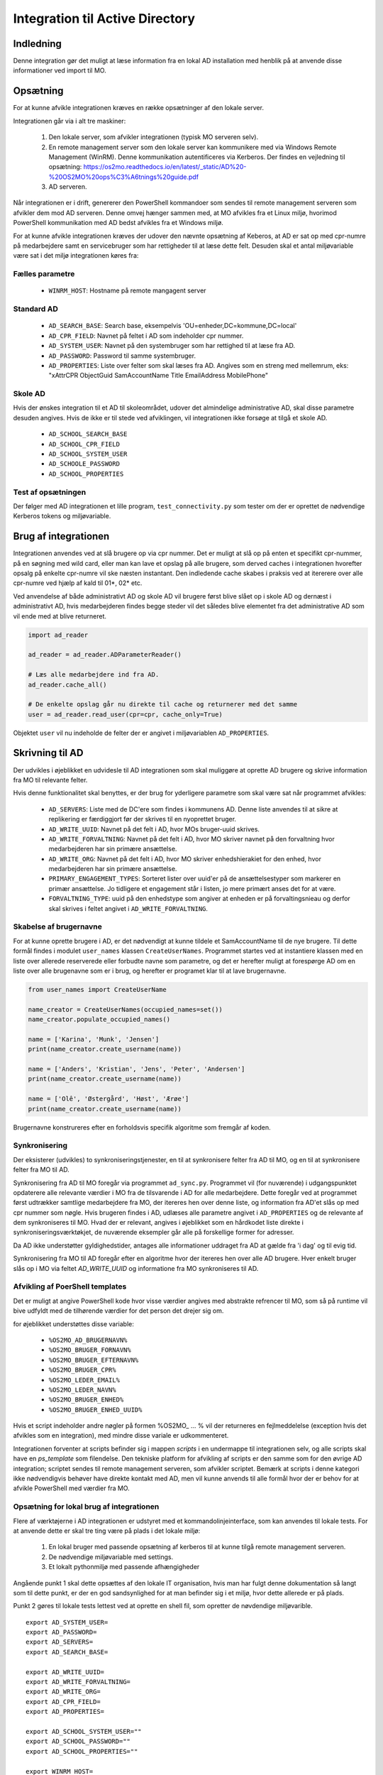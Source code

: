 .. _Integration til Active Directory:

********************************
Integration til Active Directory
********************************

Indledning
==========
Denne integration gør det muligt at læse information fra en lokal AD installation med
henblik på at anvende disse informationer ved import til MO.

Opsætning
=========

For at kunne afvikle integrationen kræves en række opsætninger af den lokale server.

Integrationen går via i alt tre maskiner:

 1. Den lokale server, som afvikler integrationen (typisk MO serveren selv).

 2. En remote management server som den lokale server kan kommunikere med via
    Windows Remote Management (WinRM). Denne kommunikation autentificeres via
    Kerberos. Der findes en vejledning til opsætning:
    https://os2mo.readthedocs.io/en/latest/_static/AD%20-%20OS2MO%20ops%C3%A6tnings%20guide.pdf

 3. AD serveren.

Når integrationen er i drift, genererer den PowerShell kommandoer som sendes til
remote management serveren som afvikler dem mod AD serveren. Denne omvej hænger
sammen med, at MO afvikles fra et Linux miljø, hvorimod PowerShell kommunikation
med AD bedst afvikles fra et Windows miljø. 

For at kunne afvikle integrationen kræves der udover den nævnte opsætning af Keberos,
at AD er sat op med cpr-numre på medarbejdere samt en servicebruger som har
rettigheder til at læse dette felt. Desuden skal et antal miljøvariable være sat i
det miljø integrationen køres fra:

Fælles parametre
----------------

 * ``WINRM_HOST``: Hostname på remote mangagent server

Standard AD
-----------

 * ``AD_SEARCH_BASE``: Search base, eksempelvis 'OU=enheder,DC=kommune,DC=local'
 * ``AD_CPR_FIELD``: Navnet på feltet i AD som indeholder cpr nummer.
 * ``AD_SYSTEM_USER``: Navnet på den systembruger som har rettighed til at læse fra
   AD.
 * ``AD_PASSWORD``: Password til samme systembruger.
 * ``AD_PROPERTIES``: Liste over felter som skal læses fra AD. Angives som en streng
   med mellemrum, eks: "xAttrCPR ObjectGuid SamAccountName Title EmailAddress
   MobilePhone"

Skole  AD
---------

Hvis der ønskes integration til et AD til skoleområdet, udover det almindelige
administrative AD, skal disse parametre desuden angives. Hvis de ikke er til stede
ved afviklingen, vil integrationen ikke forsøge at tilgå et skole AD.

 * ``AD_SCHOOL_SEARCH_BASE``
 * ``AD_SCHOOL_CPR_FIELD``
 * ``AD_SCHOOL_SYSTEM_USER``
 * ``AD_SCHOOLE_PASSWORD``
 * ``AD_SCHOOL_PROPERTIES``

Test af opsætningen
-------------------

Der følger med AD integrationen et lille program, ``test_connectivity.py`` som tester
om der er oprettet de nødvendige Kerberos tokens og miljøvariable.


Brug af integrationen
=====================

Integrationen anvendes ved at slå brugere op via cpr nummer. Det er muligt at slå op
på enten et specifikt cpr-nummer, på en søgning med wild card, eller man kan lave
et opslag på alle brugere, som derved caches i integrationen hvorefter opsalg på
enkelte cpr-numre vil ske næsten instantant. Den indledende cache skabes i praksis
ved at itererere over alle cpr-numre ved hjælp af kald til 01*, 02* etc.

Ved anvendelse af både administrativt AD og skole AD vil brugere først blive slået op
i skole AD og dernæst i administrativt AD, hvis medarbejderen findes begge steder vil
det således blive elementet fra det administrative AD som vil ende med at blive
returneret.

.. code-block:: python

   import ad_reader

   ad_reader = ad_reader.ADParameterReader()

   # Læs alle medarbejdere ind fra AD.
   ad_reader.cache_all()

   # De enkelte opslag går nu direkte til cache og returnerer med det samme
   user = ad_reader.read_user(cpr=cpr, cache_only=True)

Objektet ``user`` vil nu indeholde de felter der er angivet i miljøvariablen
``AD_PROPERTIES``.


Skrivning til AD
================

Der udvikles i øjeblikket en udvidesle til AD integrationen som skal muliggøre at
oprette AD brugere og skrive information fra MO til relevante felter.

Hvis denne funktionalitet skal benyttes, er der brug for yderligere parametre som
skal være sat når programmet afvikles:

 * ``AD_SERVERS``: Liste med de DC'ere som findes i kommunens AD. Denne liste anvendes
   til at sikre at replikering er færdiggjort før der skrives til en nyoprettet
   bruger.
 * ``AD_WRITE_UUID``: Navnet på det felt i AD, hvor MOs bruger-uuid skrives.
 * ``AD_WRITE_FORVALTNING``: Navnet på det felt i AD, hvor MO skriver navnet på
   den forvaltning hvor medarbejderen har sin primære ansættelse.
 * ``AD_WRITE_ORG``: Navnet på det felt i AD, hvor MO skriver enhedshierakiet for
   den enhed, hvor medarbejderen har sin primære ansættelse.
 * ``PRIMARY_ENGAGEMENT_TYPES``: Sorteret lister over uuid'er på de ansættelsestyper
   som markerer en primær ansættelse. Jo tidligere et engagement står i listen, jo
   mere primært anses det for at være.
 * ``FORVALTNING_TYPE``: uuid på den enhedstype som angiver at enheden er på
   forvaltingsnieau og derfor skal skrives i feltet angivet i
   ``AD_WRITE_FORVALTNING``.


Skabelse af brugernavne
-----------------------

For at kunne oprette brugere i AD, er det nødvendigt at kunne tildele et
SamAccountName til de nye brugere. Til dette formål findes i modulet ``user_names``
klassen ``CreateUserNames``. Programmet startes ved at instantiere klassen med en
liste over allerede reserverede eller forbudte navne som parametre, og det er
herefter muligt at forespørge AD om en liste over alle brugenavne som er i brug, og
herefter er programet klar til at lave brugernavne.

.. code-block:: python

    from user_names import CreateUserName
    
    name_creator = CreateUserNames(occupied_names=set())
    name_creator.populate_occupied_names()

    name = ['Karina', 'Munk', 'Jensen']
    print(name_creator.create_username(name))
    
    name = ['Anders', 'Kristian', 'Jens', 'Peter', 'Andersen']
    print(name_creator.create_username(name))

    name = ['Olê', 'Østergård', 'Høst', 'Ærøe']
    print(name_creator.create_username(name))

Brugernavne konstrureres efter en forholdsvis specifik algoritme som fremgår af
koden.


Synkronisering
--------------

Der eksisterer (udvikles) to synkroniseringstjenester, en til at synkronisere felter
fra AD til MO, og en til at synkronisere felter fra MO til AD.

Synkronisering fra AD til MO foregår via programmet ``ad_sync.py``. Programmet vil
(for nuværende) i udgangspunktet opdaterere alle relevante værdier i MO fra de
tilsvarende i AD for alle medarbejdere.
Dette foregår ved at programmet først udtrækker samtlige medarbejdere fra MO, der
itereres hen over denne liste, og information fra AD'et slås op med cpr nummer som
nøgle. Hvis brugeren findes i AD, udlæses alle parametre angivet i ``AD_PROPERTIES``
og de relevante af dem synkroniseres til MO. Hvad der er relevant, angives i
øjeblikket som en hårdkodet liste direkte i synkroniseringsværktøkjet, de nuværende
eksempler går alle på forskellige former for adresser.

Da AD ikke understøtter gyldighedstider, antages alle informationer uddraget fra AD
at gælde fra 'i dag' og til evig tid.

Synkronisering fra MO til AD foregår efter en algoritme hvor der itereres hen over
alle AD brugere. Hver enkelt bruger slås op i MO via feltet `AD_WRITE_UUID` og
informatione fra MO synkroniseres til AD.


Afvikling af PoerShell templates
---------------------------------

Det er muligt at angive PowerShell kode hvor visse værdier angives med abstrakte
refrencer til MO, som så på runtime vil bive udfyldt med de tilhørende værdier
for det person det drejer sig om.

for øjeblikket understøttes disse variable:

 * ``%OS2MO_AD_BRUGERNAVN%``
 * ``%OS2MO_BRUGER_FORNAVN%``
 * ``%OS2MO_BRUGER_EFTERNAVN%``
 * ``%OS2MO_BRUGER_CPR%``
 * ``%OS2MO_LEDER_EMAIL%``
 * ``%OS2MO_LEDER_NAVN%``
 * ``%OS2MO_BRUGER_ENHED%``
 * ``%OS2MO_BRUGER_ENHED_UUID%``

Hvis et script indeholder andre nøgler på formen %OS2MO_ ... % vil der returneres
en fejlmeddelelse (exception hvis det afvikles som en integration), med mindre
disse variale er udkommenteret.

Integrationen forventer at scripts befinder sig i mappen `scripts` i en undermappe
til integrationen selv, og alle scripts skal have en `ps_template` som filendelse.
Den tekniske platform for afvikling af scripts er den samme som for den øvrige AD
integration; scriptet sendes til remote management serveren, som afvikler scriptet.
Bemærk at scripts i denne kategori ikke nødvendigvis behøver have direkte kontakt
med AD, men vil kunne anvends til alle formål hvor der er behov for at afvikle
PowerShell med værdier fra MO.


Opsætning for lokal brug af integrationen
-----------------------------------------

Flere af værktøjerne i AD integrationen er udstyret med et kommandolinjeinterface,
som kan anvendes til lokale tests. For at anvende dette er skal tre ting være på
plads i det lokale miljø:

 1. En lokal bruger med passende opsætning af kerberos til at kunne tilgå remote
    management serveren.
 2. De nødvendige miljøvariable med settings.
 3. Et lokalt pythonmiljø med passende afhængigheder

Angående punkt 1 skal dette opsættes af den lokale IT organisation, hvis man
har fulgt denne dokumentation så langt som til dette punkt, er der en god
sandsynlighed for at man befinder sig i et miljø, hvor dette allerede er på plads.

Punkt 2 gøres til lokale tests lettest ved at oprette en shell fil, som opretter de
nøvdendige miljøvarible.

::

   export AD_SYSTEM_USER=
   export AD_PASSWORD=
   export AD_SERVERS=
   export AD_SEARCH_BASE=

   export AD_WRITE_UUID=
   export AD_WRITE_FORVALTNING=
   export AD_WRITE_ORG=
   export AD_CPR_FIELD=
   export AD_PROPERTIES=

   export AD_SCHOOL_SYSTEM_USER=""
   export AD_SCHOOL_PASSWORD=""
   export AD_SCHOOL_PROPERTIES=""

   export WINRM_HOST=

   export MORA_BASE=http://localhost:5000
   export MOX_BASE=http://localhost:8080
   export SAML_TOKEN=

   export VISIBLE_CLASS=''
   export SECRET_CLASS=''
   export PRIMARY_ENGAGEMENT_TYPE=
   export FORVALTNING_TYPE=

Hvor betydniningen af de enkelte felter er angviet højere oppe i dokumentationen.
Felter som omhandler skolemdomænet er med vilje sat til blanke, da ingen af
skriveintegrationerne på dette tidspunkter undestøtter dette.

Når felterne er udfyldt kan indstillingerne effektures med kommandoen:

::

   source <filnavn>

Det skal nu oprettes et lokalt afviklingsmiljø. Dette gøres ved at klone git
projektet i en lokal mappe og oprette et lokal python miljø:

::

   git clone https://github.com/OS2mo/os2mo-data-import-and-export
   cd os2mo-data-import-and-export
   python3 -m venv venv
   source venv/bin/activate
   pip install --upgrade pip
   pip install os2mo_data_import/
   pip install pywinrm[kerberos]

Der findes desværre i den nuærende udgave af `pywinrm` en fejl som gør det nødvendigt
at lave en rettelse direkte i en lokal installeret fil.

::

   nano venv/lib/python3.5/site-packages/winrm/__init__.py

Ret linjen:

::

   rs.std_err = self._clean_error_msg(rs.std_err)

Til:

::

   rs.std_err = self._clean_error_msg(rs.std_err.decode('utf-8'))


For at bekræfte at alt er på plads, findes et værktøj til at teste kommunikationen:

::

   cd integrations/ad_integration
   python test_connectivity.py

Hvis dette returnerer med ordet 'success' er integrationen klar til brug.


Anvendelse af kommondolinjeværktøjer
------------------------------------

Følgende funktionaliteter har deres eget kommandolinjeværktøj som gør det muligt at
anvende dem uden at rette direkte i Python koden:

 * ``ad_writer.py``
 * ``execute_ad_script.py``
 * ``user_names.py``

For user names kræves der dog en del forudsætninger som gør at kommandolinjeværktøjet
ikke praksis har brugbar funktionalitet endnu.

ad_writer.py
++++++++++++

Dette værktøj har følgende muligheder:

::

   usage: ad_writer.py [-h]
                    [--create-user-with-manager MO_uuid |
		    --create-user MO_uuid |
		    --sync-user MO_uuid | --delete-user User_SAM |
		    --read-ad-information User_SAM |
		    --add-manager-to-user Manager_SAM User_SAM]

De forskellige muligheder gennemgås her en ad gangen:
 * --create-user-with-manager MO uuid

   Eksempel: python ad_writer-py --create-user-with-manager 4931ddb6-5084-45d6-9fb2-52ff33998005

   Denne kommando vil oprette en ny AD bruger ved hjælp af de informationer der er
   findes om brugeren i MO. De relevante felter i AD vil blive udfyld i henhold til
   den lokale feltmapning, og der vil blive oprettet et link til AD kontoen for
   lederen af medarbejderens primære ansættelse. Hvis det ikke er muligt at finde
   en leder, vil integrationen standse med en `ManagerNotUniqueFromCprException`.

 * --create-user MO_uuid

   Eksempel: python ad_writer-py --create-user 4931ddb6-5084-45d6-9fb2-52ff33998005

   Som ovenfor men i dette tilfælde oprettes der ikke et link til lederens AD konto.

 * --sync-user MO_uuid

   Eksempel: python ad_writer-py --sync-user 4931ddb6-5084-45d6-9fb2-52ff33998005

   Synkroiser oplysninger fra MO til en allerede eksisterende AD konto.

 * --delete-user User_SAM

   Eksempel: python ad_writer-py --delete-user MGORE

   Slet den pågældende AD bruger. Denne funktion anvendes hovedsageligt til tests,
   da et driftmiljø typisk vil have en mere kompliceret procedure for sletning af
   brugere.

 * --read-ad-information User_SAM

   Eksempel: python ad_writer-py --read-ad-information MGORE

   Returnere de AD oplysninger fra AD som integrationen i øjeblikket er konfigureret
   til at læse. Det er altså en delmængde af disse oplysninger som vil blive
   skrevet til MO af synkroniseringsværktøjet. Funktionen er primært nyttig til
   udvikling og fejlfinding.

 * --add-manager-to-user Manager_SAM User_SAM

   Eksempel: python ad_writer-py --add-manager-to-user DMILL MGORE

   Udfylder brugerens ``manager`` felt med et link til AD kontoen der hører til
   ManagerSAM.


execute_ad_script.py
++++++++++++++++++++

Dette værktøj har følgende muligheder:

::

   usage: execute_ad_script.py [-h]
                               [--validate-script Script name |
			       --execute-script Script name user_uuid]

De forskellige muligheder gennemgås her en ad gangen:
 * --validate-script Script_name

   Eksempel: python ad_writer-py --validate-script send_email

   Denne kommando vil lede efter en skabelon i ``scripts/send_email.ps_template`` og
   validere at skabelonen kun indeholder gyldige nøgleværdier. Hvis dette er
   tilfældet returneres sætningen "Script is valid" og ellers returneres en
   fejlbesked som beskriver hvilke ugyldige nøgler der er fundet i skabelonen.

 * --execute-script Script name user_uuid
   Eksempel: python execute_ad_script.py --execute-script send_email 4931ddb6-5084-45d6-9fb2-52ff33998005

   Denne kommando vil finde en skabelon i ``scripts/send_email.ps_template`` og først
   validere og derefter afvikle de med værdier taget fra brugen med uuid som angivet.
